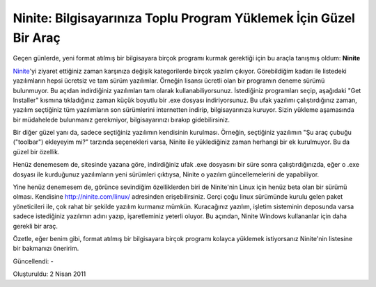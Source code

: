 Ninite: Bilgisayarınıza Toplu Program Yüklemek İçin Güzel Bir Araç
==================================================================

Geçen günlerde, yeni format atılmış bir bilgisayara birçok programı kurmak gerektiği için bu araçla tanışmış oldum: **Ninite**

`Ninite <http://www.ninite.com>`__'yi ziyaret ettiğiniz zaman karşınıza değişik kategorilerde birçok yazılım çıkıyor. Görebildiğim kadarı ile listedeki yazılımların hepsi ücretsiz ve tam sürüm yazılımlar. Örneğin lisansı ücretli olan bir programın deneme sürümü bulunmuyor. Bu açıdan indirdiğiniz yazılımları tam olarak kullanabiliyorsunuz. İstediğiniz programları seçip, aşağıdaki "Get Installer" kısmına tıkladığınız zaman küçük boyutlu bir .exe dosyası indiriyorsunuz. Bu ufak yazılımı çalıştırdığınız zaman, yazılım seçtiğiniz tüm yazılımların son sürümlerini internetten indirip, bilgisayarınıza kuruyor. Sizin yükleme aşamasında bir müdahelede bulunmanız gerekmiyor, bilgisayarınızı bırakıp gidebilirsiniz.

Bir diğer güzel yanı da, sadece seçtiğiniz yazılımın kendisinin kurulması. Örneğin, seçtiğiniz yazılımın "Şu araç çubuğu ("toolbar") ekleyeyim mi?" tarzında seçenekleri varsa, Ninite ile yüklediğiniz zaman herhangi bir ek kurulmuyor. Bu da güzel bir özellik.

Henüz denemesem de, sitesinde yazana göre, indirdiğiniz ufak .exe dosyasını bir süre sonra çalıştırdığınızda, eğer o .exe dosyası ile kurduğunuz yazılımların yeni sürümleri çıktıysa, Ninite o yazılım güncellemelerini de yapabiliyor.

Yine henüz denemesem de, görünce sevindiğim özelliklerden biri de Ninite'nin Linux için henüz beta olan bir sürümü olması. Kendisine http://ninite.com/linux/ adresinden erişebilirsiniz. Gerçi çoğu linux sürümünde kurulu gelen paket yöneticileri ile, çok rahat bir şekilde yazılım kurmanız mümkün. Kuracağınız yazılım, işletim sisteminin deposunda varsa sadece istediğiniz yazılımın adını yazıp, işaretleminiz yeterli oluyor. Bu açından, Ninite Windows kullananlar için daha gerekli bir araç.

Özetle, eğer benim gibi, format atılmış bir bilgisayara birçok programı kolayca yüklemek istiyorsanız Ninite'nin listesine bir bakmanızı öneririm.

Güncellendi: -

Oluşturuldu: 2 Nisan 2011
